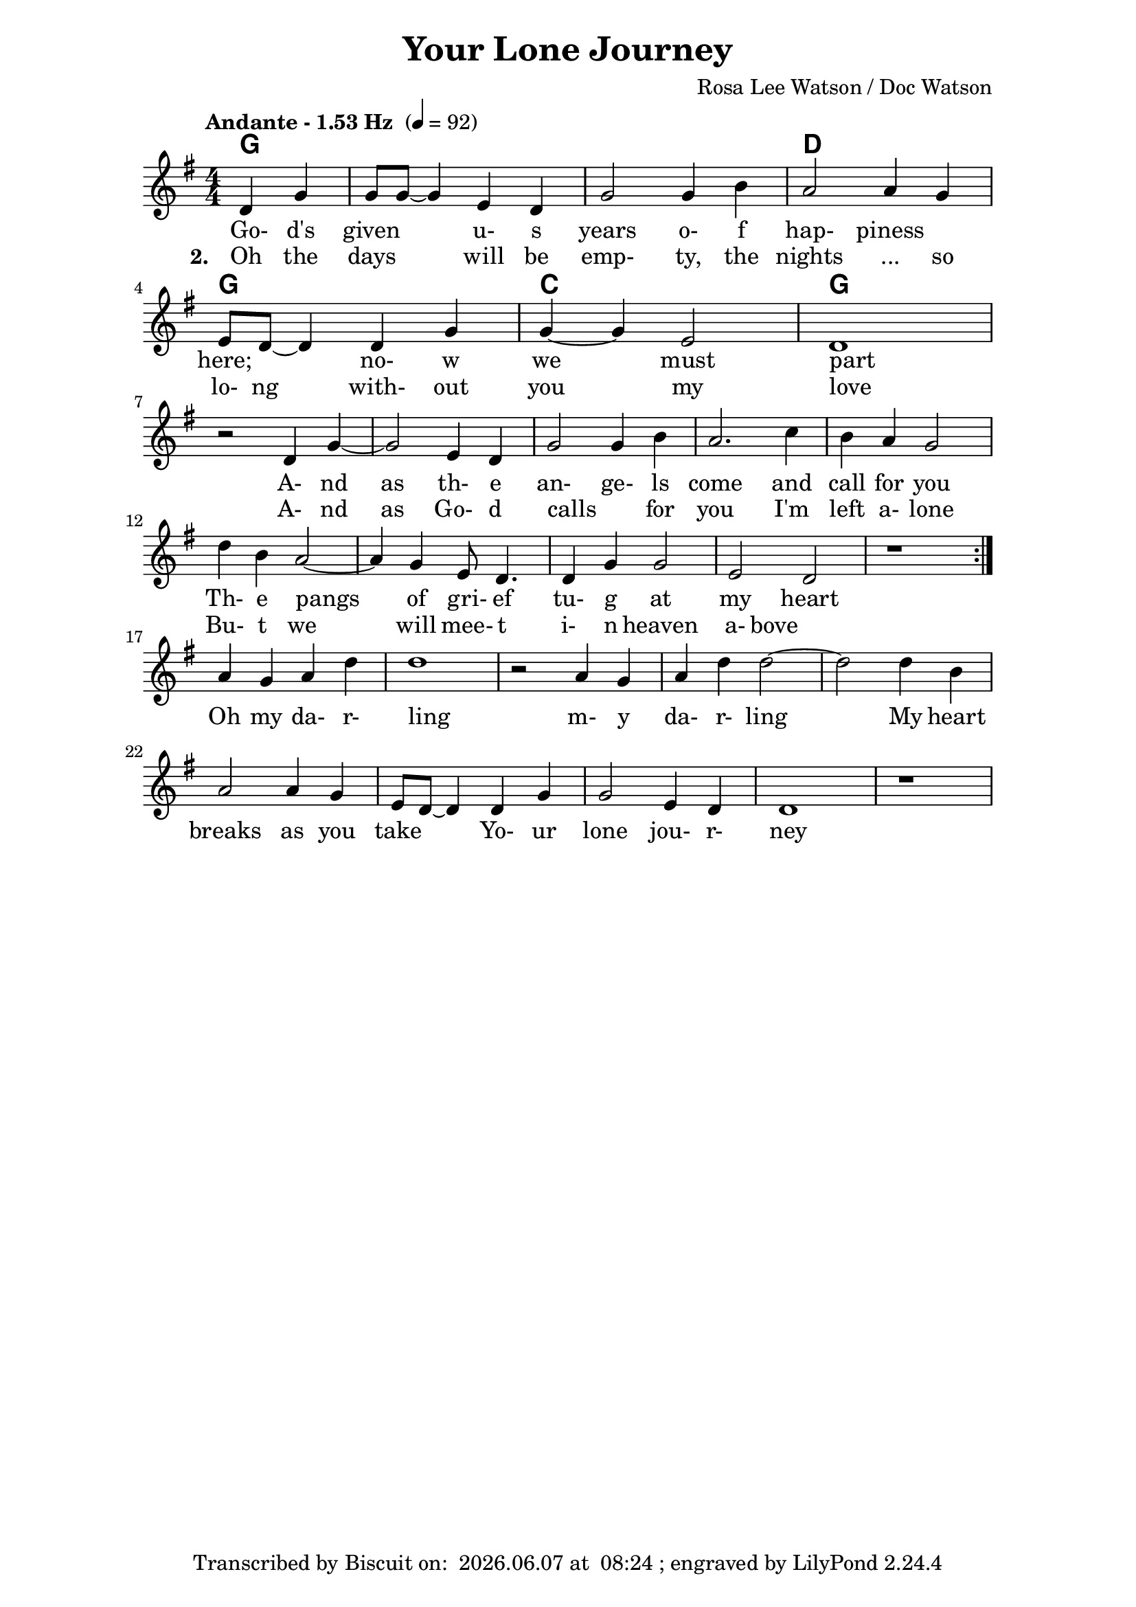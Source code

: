 \version "2.16.2"

date = #(strftime "%Y.%m.%d" (localtime (current-time)))
hour = #(strftime "%H:%M" (localtime (current-time)))
\header {
  title = "Your Lone Journey"
  composer = "Rosa Lee Watson / Doc Watson"
  tagline = \markup 
  {
  	"Transcribed by Biscuit on: " \date "at " \hour 
  	"; engraved by LilyPond" $(lilypond-version)
  }
}

% ****************************************************************
% Start cut-&-pastable-section
% ****************************************************************

\paper {
  indent = 0\mm
  line-width = 160\mm
  force-assignment = #""
  line-width = #(- line-width (* mm  3.000000))
}


introChords = \chordmode { g:min | f | ees }

verseChords = \chordmode 
{	
	%Big chord names, so old geezers can percieve them			
	\override ChordName #'font-size = #2 
	%Bold chord names, so old geezers can grok them			
	\override ChordName #'font-series = #'bold

	%\set Staff.midiInstrument = #"acoustic guitar (nylon)"
	\partial 2  g2 | \skip1 | \skip1 | d1 | g1 | c1 | g1}

verseMelody =
\new Voice = "verseVocal"
{
  \partial 2 d4 g4   | g8 g8 ~ g4 e4 d4 | g2 g4 b4 |
   a2 a4 g4   | e8 d8 ~ d4 d4 g4 | g4 ~ g4 e2       | d1 \break
  r2 d4 g4 ~  | g2 e4 d4         | g2 g4 b4         | a2. c4 | b4 a4 g2 |
  d'4 b4 a2 ~ | a4 g4 e8 d4.      | d4 g4 g2         | e2 d2    |
  r1          
  %| e8 d8 ~          | d4 d4 g4 g4 ~    | g4 e2 d4 ~ d1 \break
  
}

chorusMelody =
\new Voice = "chorusVocal"
{
  a'4 g4 a4 d4 | d1 |
   r2 a4 g4   | a4 d4 d2 ~ | d2    d4 b4   |
   a2 a4 g4 | e8 d8 ~ d4 d4 g4 | g2 e4 d4 | d1 
  r1          
}


verseLyrics = 
<<
  %\new Lyrics  \lyricsto verseVocal 
  \new Lyrics  
  %\context Lyrics \lyricmode  \with { alignBelowContext = "melodyStaff" }
  %\lyricsto verseMelody 
  %\override LyricText #'font-size = #2	% increase font by two 'sizes'
  {
  \lyricmode {
	  		\partial 2 " Go-"4 "d's"4 "given"2 "u-"4 "s"4 years2 "o-"4 "f"4 "hap-"2 "piness"2
	  		"here;"2 "no-"4 "w"4 "we"2 "must"2 part1
			" "2 "A-"4 "nd"4 | as2 "th-"4 "e"4 "an-"2 "ge-"4 "ls"4 come2. and4 call4 for4 you2
			"Th-"4 "e"4 pangs2 " "4 of4 "gri-"8 "ef"4. "tu-"4 "g"4 at2 my2 heart2 \skip1
	  		}
  }

  %\new Lyrics  \lyricsto verseVocal 
  \new Lyrics  
  {
  \lyricmode
	  { \set stanza = "2. "
	  \partial 2 Oh4 the4 days2 will4 be4 "emp-"2 "ty,"4 the4 nights2 "..."4 so4 "lo-"8 "ng"4. "with-"4
	out4 you2 my2 love1
    " "2 "A-"4 "nd"4 | as2 "Go-"4 "d"4 "calls"2 " "4 "for"4 you2. 
    "I'm"4 left4 "a-"4 "lone"2
	"Bu-"4 "t"4 we2. will4 "mee-"8 "t"4. "i-"4 "n"4 heaven2 "a-"4 "bove"2 \skip1
	  }
  }
>>
\break
chorusLyrics = 

  \new Lyrics  
  {
  \lyricmode {
	  		Oh4 my4 "da-"4"r-"4 "ling"1 " "2 "m-"4 "y"4 "da-"4 "r-"4 "ling"1
			My4 heart4 breaks2 as4 you4 take2
			"Yo-"4 "ur"4 "lone"2 "jou-"4 "r-"4 "ney"1
	  		}
  }


%%%%%%%%%%%%%%%%%%%%%%%%%%%%%%%%%%%%%%%%%%%%%%

\score
{
<<
    %\new TabStaff
	%{
		\set TabStaff.stringTunings =   #biscuitTuning
	 	\introChords 
		\verseMelody
	%}
	
	\new ChordNames 
	{
		%\with { midiInstrument = #"acoustic guitar (nylon)" }
		{
	    	%\introChords
			%\transpose g d
		    \verseChords
		}	
	}

	\new Voice = "vocal"
	{
		\tempo "Andante - 1.53 Hz " 4 = 92
		%\tempo "Andante " 4 = 92
		%\markup { (1.53 Hz) }
		\relative c'
		{
			\numericTimeSignature
			\time 4/4
	  		%\introMelody
			\repeat volta 3 
			{
				%\new Staff = "melodyStaff"
				{
					\key g \major	
				    \set Staff.midiInstrument = #"ocarina"
					%\numericTimeSignature
					%\time 4/4
					{
					    \verseMelody
					}
				}
			}
			\break
			{
				{
					{
					    \chorusMelody
					}
				}
			}

		}
	}
  
	%Lyrics
	{
		%\introLyrics
		\verseLyrics
		\chorusLyrics
	}

	% Enable this to write the notes of each chord on a new staff below the melody staff
	%\new Staff \chorusChords
>>

  \layout { indent = 0.0\cm }
  \midi {}
} 

% ****************************************************************
% end ly snippet
% ****************************************************************